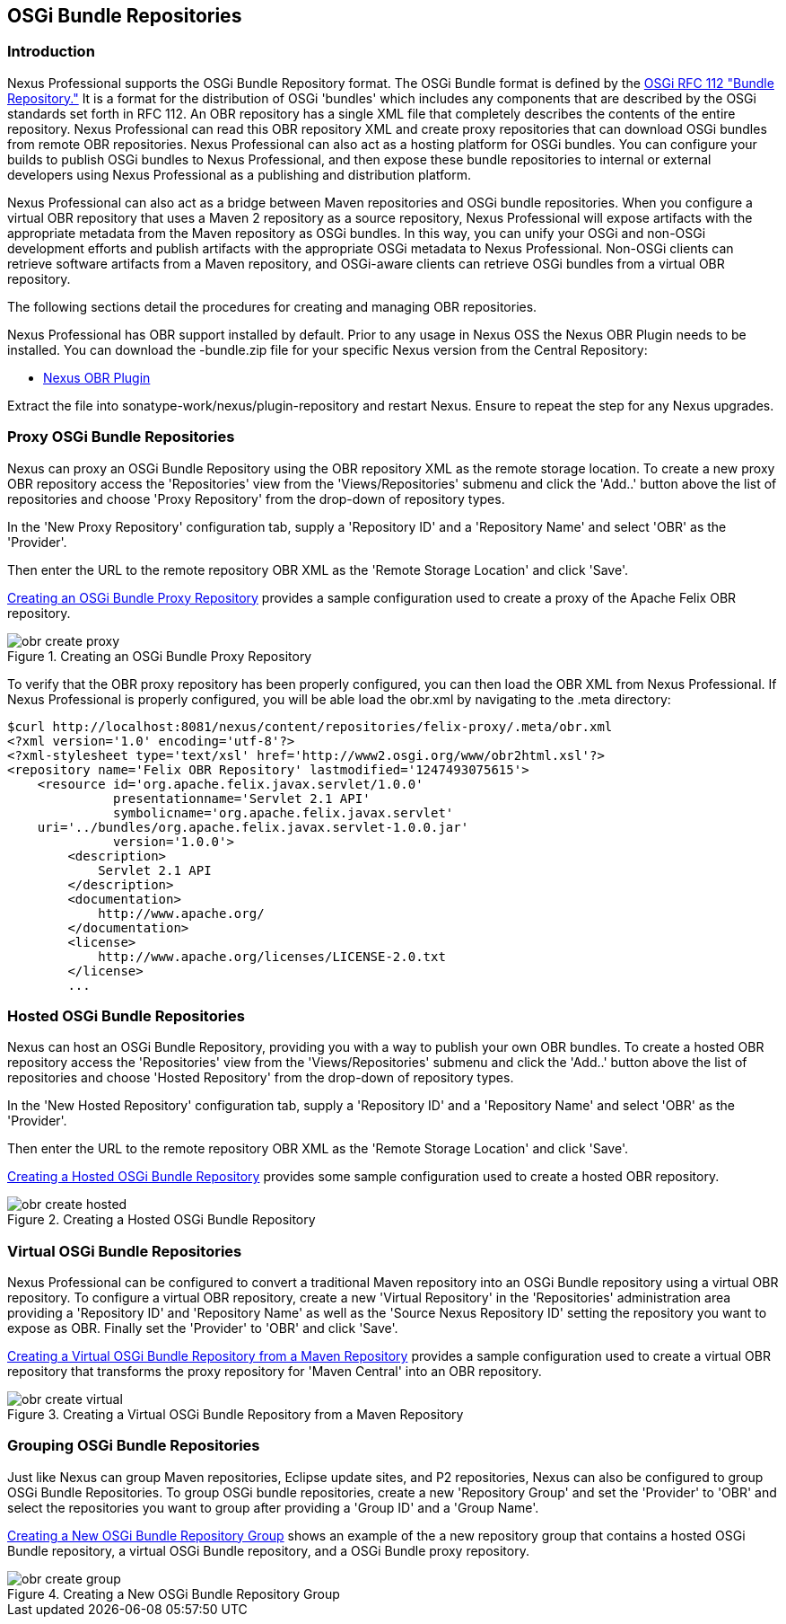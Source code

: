 [[osgi]]
== OSGi Bundle Repositories

[[osgi-sect-intro]]
=== Introduction

Nexus Professional supports the OSGi Bundle Repository format. The
OSGi Bundle format is defined by the http://www.osgi.org/Download/File?url=/download/rfc-0112_BundleRepository.pdf[OSGi
RFC 112 "Bundle Repository."] It is a format for the
distribution of OSGi 'bundles' which includes any components that are
described by the OSGi standards set forth in RFC 112. An OBR
repository has a single XML file that completely describes the
contents of the entire repository.  Nexus Professional can read this
OBR repository XML and create proxy repositories that can download
OSGi bundles from remote OBR repositories.  Nexus Professional can
also act as a hosting platform for OSGi bundles. You can configure
your builds to publish OSGi bundles to Nexus Professional, and then
expose these bundle repositories to internal or external
developers using Nexus Professional as a publishing and distribution
platform.

Nexus Professional can also act as a bridge between Maven repositories
and OSGi bundle repositories. When you configure a virtual OBR
repository that uses a Maven 2 repository as a source repository,
Nexus Professional will expose artifacts with the appropriate metadata
from the Maven repository as OSGi bundles. In this way, you can unify
your OSGi and non-OSGi development efforts and publish artifacts with
the appropriate OSGi metadata to Nexus Professional. Non-OSGi clients
can retrieve software artifacts from a Maven repository, and
OSGi-aware clients can retrieve OSGi bundles from a virtual OBR
repository.  

The following sections detail the procedures for creating and managing
OBR repositories.


Nexus Professional has OBR support installed by default.  Prior to any
usage in Nexus OSS the Nexus OBR Plugin needs to be installed. You can
download the +-bundle.zip+ file for your specific Nexus version from
the Central Repository:

* http://search.maven.org/#search%7Cga%7C1%7Ca%3A%22nexus-obr-plugin%22%20AND%20l%3A%22bundle%22[Nexus OBR Plugin]

Extract the file into +sonatype-work/nexus/plugin-repository+ and
restart Nexus. Ensure to repeat the step for any Nexus upgrades.


[[osgi-sect-proxy]]
=== Proxy OSGi Bundle Repositories

Nexus can proxy an OSGi Bundle Repository using the OBR
repository XML as the remote storage location. To create a new proxy OBR
repository access the 'Repositories' view from the 'Views/Repositories' submenu
and click the 'Add..' button above the list of repositories and choose 'Proxy 
Repository' from the drop-down of repository types.

In the 'New Proxy Repository' configuration tab, supply a 'Repository ID' and
a 'Repository Name' and  select 'OBR' as the 'Provider'.

Then enter the URL to the remote repository OBR XML as the
'Remote Storage Location' and click 'Save'.

<<fig-obr-create-proxy>> provides a sample
configuration used to create a proxy of the Apache Felix OBR repository.

[[fig-obr-create-proxy]]
.Creating an OSGi Bundle Proxy Repository
image::figs/web/obr_create_proxy.png[scale=60]

To verify that the OBR proxy repository has been properly
configured, you can then load the OBR XML from Nexus Professional. If
Nexus Professional is properly configured, you will be able load the
+obr.xml+ by navigating to the
+.meta+ directory:

----
$curl http://localhost:8081/nexus/content/repositories/felix-proxy/.meta/obr.xml
<?xml version='1.0' encoding='utf-8'?>
<?xml-stylesheet type='text/xsl' href='http://www2.osgi.org/www/obr2html.xsl'?>
<repository name='Felix OBR Repository' lastmodified='1247493075615'>
    <resource id='org.apache.felix.javax.servlet/1.0.0' 
              presentationname='Servlet 2.1 API' 
              symbolicname='org.apache.felix.javax.servlet' 
    uri='../bundles/org.apache.felix.javax.servlet-1.0.0.jar' 
              version='1.0.0'>
        <description>
            Servlet 2.1 API
        </description>
        <documentation>
            http://www.apache.org/
        </documentation>
        <license>
            http://www.apache.org/licenses/LICENSE-2.0.txt
        </license>
        ...
----

[[osgi-sect-hosted]]
=== Hosted OSGi Bundle Repositories

Nexus can host an OSGi Bundle Repository, providing you
with a way to publish your own OBR bundles. To create a hosted OBR 
repository access the 'Repositories' view from the 'Views/Repositories' submenu
and click the 'Add..' button above the list of repositories and choose 'Hosted 
Repository' from the drop-down of repository types.

In the 'New Hosted Repository' configuration tab, supply a 'Repository ID' and
a 'Repository Name' and  select 'OBR' as the 'Provider'.

Then enter the URL to the remote repository OBR XML as the
'Remote Storage Location' and click 'Save'.

<<fig-obr-create-hosted>> provides some sample
configuration used to create a hosted OBR repository.

[[fig-obr-create-hosted]]
.Creating a Hosted OSGi Bundle Repository
image::figs/web/obr_create_hosted.png[scale=60]

[[osgi-sect-virtual]]
=== Virtual OSGi Bundle Repositories

Nexus Professional can  be configured to convert a
traditional Maven repository into an OSGi Bundle repository using a
virtual OBR repository. To configure a virtual OBR repository, create 
a new 'Virtual Repository' in the 'Repositories' administration area providing 
a 'Repository ID' and 'Repository Name' as well as the 
'Source Nexus Repository ID' setting the repository you want to expose as OBR.
 Finally set the 'Provider' to 'OBR' and click 'Save'.
 
<<fig-obr-create-virtual>> provides a sample
configuration used to create a virtual OBR repository that transforms
the proxy repository for 'Maven Central' into an OBR repository.

[[fig-obr-create-virtual]]
.Creating a Virtual OSGi Bundle Repository from a Maven Repository
image::figs/web/obr_create_virtual.png[scale=60]

[[osgi-sect-grouping]]
=== Grouping OSGi Bundle Repositories

Just like Nexus can group Maven repositories, Eclipse update
sites, and P2 repositories, Nexus can also be configured to group OSGi
Bundle Repositories. To group OSGi bundle repositories, create a 
new 'Repository Group' and set the 'Provider' to 'OBR' and select the 
repositories you want to group after providing a 'Group ID' and 
a 'Group Name'. 

<<fig-obr-create-group>> shows an example of the a
new repository group that contains a hosted OSGi Bundle repository, a
virtual OSGi Bundle repository, and a OSGi Bundle proxy repository.

[[fig-obr-create-group]]
.Creating a New OSGi Bundle Repository Group
image::figs/web/obr_create_group.png[scale=60]

////
/* Local Variables: */
/* ispell-personal-dictionary: "ispell.dict" */
/* End:             */
////
